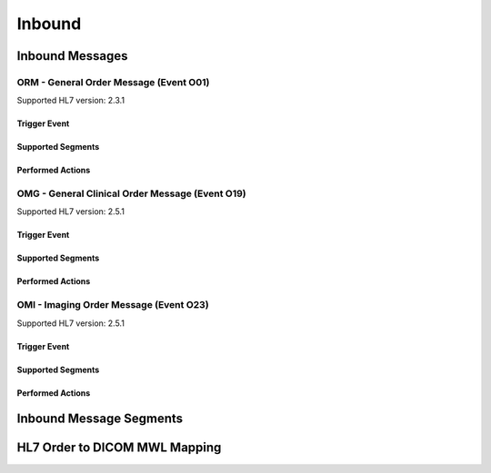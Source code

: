 Inbound
#######

.. _orm_in_messages:

Inbound Messages
================

.. _orm_in_orm_o01:

ORM - General Order Message (Event O01)
---------------------------------------
Supported HL7 version: 2.3.1

Trigger Event
^^^^^^^^^^^^^

Supported Segments
^^^^^^^^^^^^^^^^^^

Performed Actions
^^^^^^^^^^^^^^^^^

.. _orm_in_omg_o19:

OMG - General Clinical Order Message (Event O19)
------------------------------------------------
Supported HL7 version: 2.5.1

Trigger Event
^^^^^^^^^^^^^

Supported Segments
^^^^^^^^^^^^^^^^^^

Performed Actions
^^^^^^^^^^^^^^^^^

.. _orm_in_omi_o23:

OMI - Imaging Order Message (Event O23)
---------------------------------------
Supported HL7 version: 2.5.1

Trigger Event
^^^^^^^^^^^^^

Supported Segments
^^^^^^^^^^^^^^^^^^

Performed Actions
^^^^^^^^^^^^^^^^^

.. _orm_in_segments:

Inbound Message Segments
========================

.. _orm_in_dicom:

HL7 Order to DICOM MWL Mapping
==============================

